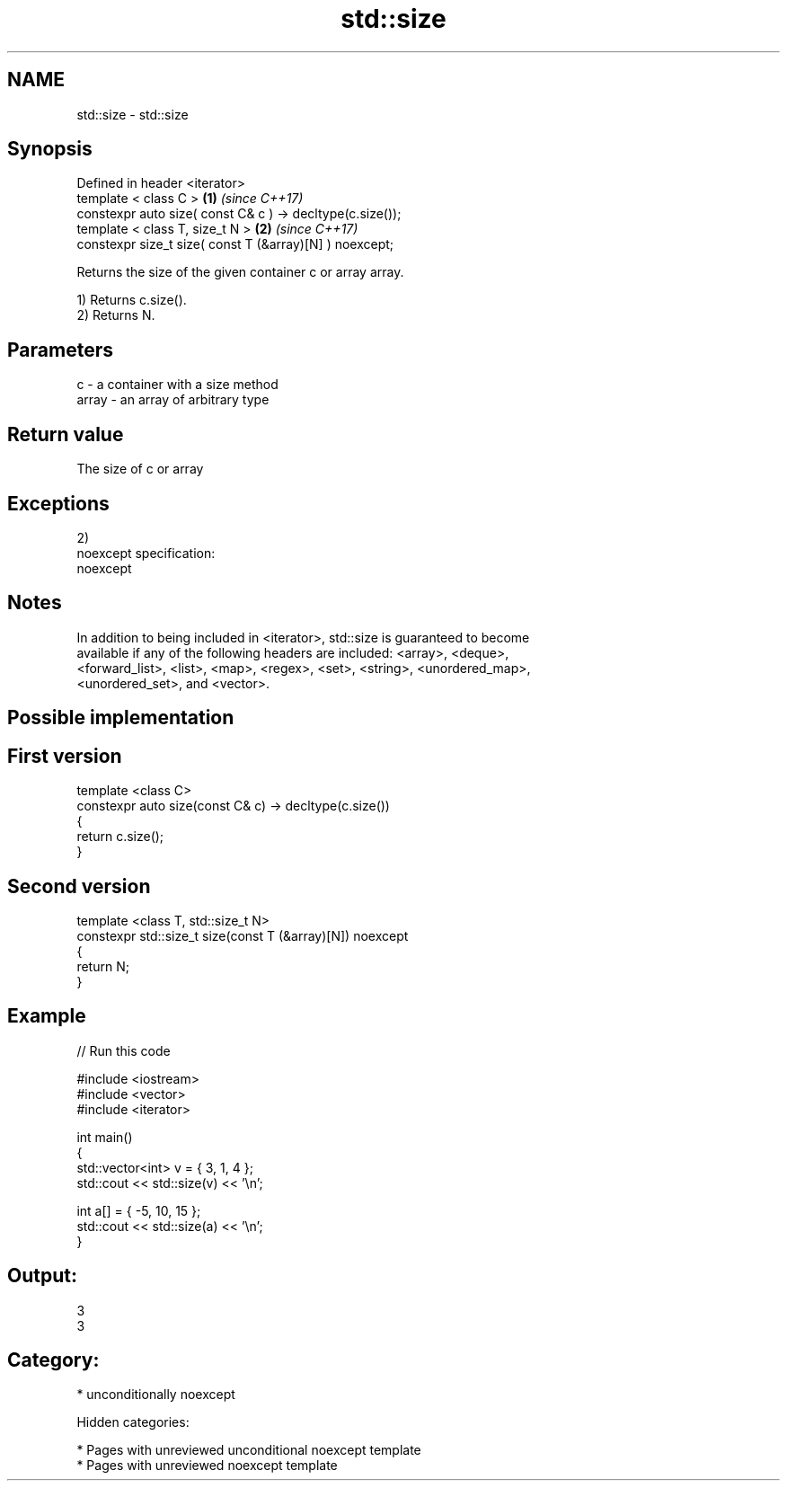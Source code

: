.TH std::size 3 "2018.03.28" "http://cppreference.com" "C++ Standard Libary"
.SH NAME
std::size \- std::size

.SH Synopsis
   Defined in header <iterator>
   template < class C >                                     \fB(1)\fP \fI(since C++17)\fP
   constexpr auto size( const C& c ) -> decltype(c.size());
   template < class T, size_t N >                           \fB(2)\fP \fI(since C++17)\fP
   constexpr size_t size( const T (&array)[N] ) noexcept;

   Returns the size of the given container c or array array.

   1) Returns c.size().
   2) Returns N.

.SH Parameters

   c     - a container with a size method
   array - an array of arbitrary type

.SH Return value

   The size of c or array

.SH Exceptions

   2)
   noexcept specification:
   noexcept

.SH Notes

   In addition to being included in <iterator>, std::size is guaranteed to become
   available if any of the following headers are included: <array>, <deque>,
   <forward_list>, <list>, <map>, <regex>, <set>, <string>, <unordered_map>,
   <unordered_set>, and <vector>.

.SH Possible implementation

.SH First version
   template <class C>
   constexpr auto size(const C& c) -> decltype(c.size())
   {
       return c.size();
   }
.SH Second version
   template <class T, std::size_t N>
   constexpr std::size_t size(const T (&array)[N]) noexcept
   {
       return N;
   }

.SH Example

   
// Run this code

 #include <iostream>
 #include <vector>
 #include <iterator>

 int main()
 {
     std::vector<int> v = { 3, 1, 4 };
     std::cout << std::size(v) << '\\n';

     int a[] = { -5, 10, 15 };
     std::cout << std::size(a) << '\\n';
 }

.SH Output:

 3
 3

.SH Category:

     * unconditionally noexcept

   Hidden categories:

     * Pages with unreviewed unconditional noexcept template
     * Pages with unreviewed noexcept template
